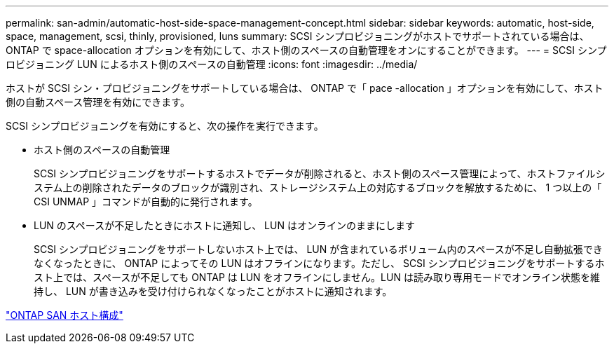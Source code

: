 ---
permalink: san-admin/automatic-host-side-space-management-concept.html 
sidebar: sidebar 
keywords: automatic, host-side, space, management, scsi, thinly, provisioned, luns 
summary: SCSI シンプロビジョニングがホストでサポートされている場合は、 ONTAP で space-allocation オプションを有効にして、ホスト側のスペースの自動管理をオンにすることができます。 
---
= SCSI シンプロビジョニング LUN によるホスト側のスペースの自動管理
:icons: font
:imagesdir: ../media/


[role="lead"]
ホストが SCSI シン・プロビジョニングをサポートしている場合は、 ONTAP で「 pace -allocation 」オプションを有効にして、ホスト側の自動スペース管理を有効にできます。

SCSI シンプロビジョニングを有効にすると、次の操作を実行できます。

* ホスト側のスペースの自動管理
+
SCSI シンプロビジョニングをサポートするホストでデータが削除されると、ホスト側のスペース管理によって、ホストファイルシステム上の削除されたデータのブロックが識別され、ストレージシステム上の対応するブロックを解放するために、 1 つ以上の「 CSI UNMAP 」コマンドが自動的に発行されます。

* LUN のスペースが不足したときにホストに通知し、 LUN はオンラインのままにします
+
SCSI シンプロビジョニングをサポートしないホスト上では、 LUN が含まれているボリューム内のスペースが不足し自動拡張できなくなったときに、 ONTAP によってその LUN はオフラインになります。ただし、 SCSI シンプロビジョニングをサポートするホスト上では、スペースが不足しても ONTAP は LUN をオフラインにしません。LUN は読み取り専用モードでオンライン状態を維持し、 LUN が書き込みを受け付けられなくなったことがホストに通知されます。



https://docs.netapp.com/us-en/ontap-sanhost/index.html["ONTAP SAN ホスト構成"]

